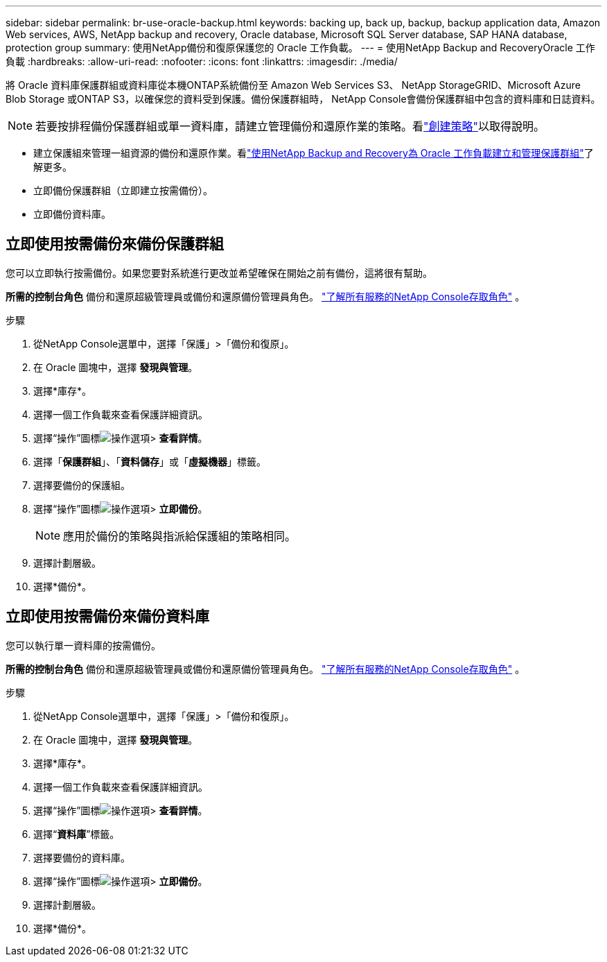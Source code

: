 ---
sidebar: sidebar 
permalink: br-use-oracle-backup.html 
keywords: backing up, back up, backup, backup application data, Amazon Web services, AWS, NetApp backup and recovery, Oracle database, Microsoft SQL Server database, SAP HANA database, protection group 
summary: 使用NetApp備份和復原保護您的 Oracle 工作負載。 
---
= 使用NetApp Backup and RecoveryOracle 工作負載
:hardbreaks:
:allow-uri-read: 
:nofooter: 
:icons: font
:linkattrs: 
:imagesdir: ./media/


[role="lead"]
將 Oracle 資料庫保護群組或資料庫從本機ONTAP系統備份至 Amazon Web Services S3、 NetApp StorageGRID、Microsoft Azure Blob Storage 或ONTAP S3，以確保您的資料受到保護。備份保護群組時， NetApp Console會備份保護群組中包含的資料庫和日誌資料。


NOTE: 若要按排程備份保護群組或單一資料庫，請建立管理備份和還原作業的策略。看link:br-use-policies-create.html["創建策略"]以取得說明。

* 建立保護組來管理一組資源的備份和還原作業。看link:br-use-kvm-protection-groups.html["使用NetApp Backup and Recovery為 Oracle 工作負載建立和管理保護群組"]了解更多。
* 立即備份保護群組（立即建立按需備份）。
* 立即備份資料庫。




== 立即使用按需備份來備份保護群組

您可以立即執行按需備份。如果您要對系統進行更改並希望確保在開始之前有備份，這將很有幫助。

*所需的控制台角色* 備份和還原超級管理員或備份和還原備份管理員角色。 https://docs.netapp.com/us-en/console-setup-admin/reference-iam-predefined-roles.html["了解所有服務的NetApp Console存取角色"^] 。

.步驟
. 從NetApp Console選單中，選擇「保護」>「備份和復原」。
. 在 Oracle 圖塊中，選擇 *發現與管理*。
. 選擇*庫存*。
. 選擇一個工作負載來查看保護詳細資訊。
. 選擇“操作”圖標image:../media/icon-action.png["操作選項"]> *查看詳情*。
. 選擇「*保護群組*」、「*資料儲存*」或「*虛擬機器*」標籤。
. 選擇要備份的保護組。
. 選擇“操作”圖標image:../media/icon-action.png["操作選項"]> *立即備份*。
+

NOTE: 應用於備份的策略與指派給保護組的策略相同。

. 選擇計劃層級。
. 選擇*備份*。




== 立即使用按需備份來備份資料庫

您可以執行單一資料庫的按需備份。

*所需的控制台角色* 備份和還原超級管理員或備份和還原備份管理員角色。 https://docs.netapp.com/us-en/console-setup-admin/reference-iam-predefined-roles.html["了解所有服務的NetApp Console存取角色"^] 。

.步驟
. 從NetApp Console選單中，選擇「保護」>「備份和復原」。
. 在 Oracle 圖塊中，選擇 *發現與管理*。
. 選擇*庫存*。
. 選擇一個工作負載來查看保護詳細資訊。
. 選擇“操作”圖標image:../media/icon-action.png["操作選項"]> *查看詳情*。
. 選擇“*資料庫*”標籤。
. 選擇要備份的資料庫。
. 選擇“操作”圖標image:../media/icon-action.png["操作選項"]> *立即備份*。
. 選擇計劃層級。
. 選擇*備份*。

